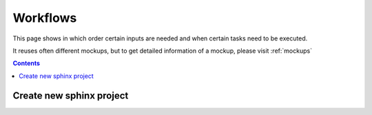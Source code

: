 .. _workflows:

Workflows
=========
This page shows in which order certain inputs are needed and when certain tasks need to be executed.

It reuses often different mockups, but to get detailed information of a mockup, please visit :ref:`mockups`

.. contents::



Create new sphinx project
-------------------------

.. uml::  /pumls/workflows/project_create.puml